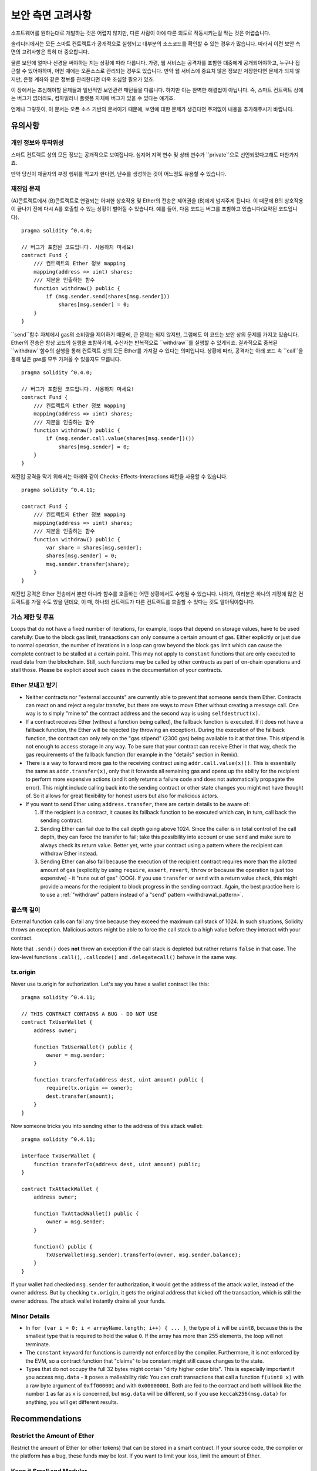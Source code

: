 .. _security_considerations:

#######################
보안 측면 고려사항
#######################

소프트웨어를 원하는대로 개발하는 것은 어렵지 않지만, 다른 사람이 아예 다른 의도로 작동시키는걸 막는 것은 어렵습니다.

솔리디티에서는 모든 스마트 컨트랙트가 공개적으로 실행되고 대부분의 소스코드를 확인할 수 있는 경우가 많습니다. 따라서 이런 보안 측면의 고려사항은 특히 더 중요합니다.

물론 보안에 얼마나 신경을 써야하는 지는 상황에 따라 다릅니다. 가령, 웹 서비스는 공격자를 포함한 대중에게 공개되어야하고, 누구나 접근할 수 있어야하며, 어떤 때에는 오픈소스로 관리되는 경우도 있습니다. 만약 웹 서비스에 중요치 않은 정보만 저장한다면 문제가 되지 않지만, 은행 계좌와 같은 정보를 관리한다면 더욱 조심할 필요가 있죠.

이 장에서는 조심해야할 문제들과 일반적인 보안관련 패턴들을 다룹니다. 하지만 이는 완벽한 해결법이 아닙니다. 즉, 스마트 컨트랙트 상에는 버그가 없더라도, 컴파일러나 플랫폼 자체에 버그가 있을 수 있다는 얘기죠.

언제나 그렇듯이, 이 문서는 오픈 소스 기반의 문서이기 때문에, 보안에 대한 문제가 생긴다면 주저없이 내용을 추가해주시기 바랍니다.

********
유의사항
********

개인 정보와 무작위성
==================================

스마트 컨트랙트 상의 모든 정보는 공개적으로 보여집니다. 심지어 지역 변수 및 상태 변수가 ``private``으로 선언되었다고해도 마찬가지죠.

만약 당신이 채굴자의 부정 행위를 막고자 한다면, 난수를 생성하는 것이 어느정도 유용할 수 있습니다.

재진입 문제
===========


(A)콘트랙트에서 (B)콘트랙트로 연결되는 어떠한 상호작용 및 Ether의 전송은 제어권을 (B)에게 넘겨주게 됩니다. 이 때문에 B의 상호작용이 끝나기 전에 다시 A를 호출할 수 있는 상황이 벌어질 수 있습니다. 예를 들어, 다음 코드는 버그를 포함하고 있습니다(요약된 코드입니다).

::

    pragma solidity ^0.4.0;

    // 버그가 포함된 코드입니다. 사용하지 마세요!
    contract Fund {
        /// 컨트랙트의 Ether 정보 mapping
        mapping(address => uint) shares;
        /// 지분을 인출하는 함수
        function withdraw() public {
            if (msg.sender.send(shares[msg.sender]))
                shares[msg.sender] = 0;
        }
    }

``send``함수 자체에서 gas의 소비량을 제어하기 때문에, 큰 문제는 되지 않지만, 그럼에도 이 코드는 보안 상의 문제를 가지고 있습니다.
Ether의 전송은 항상 코드의 실행을 포함하기에, 수신자는 반복적으로 ``withdraw``를 실행할 수 있게되죠. 결과적으로 중복된 ``withdraw``함수의 실행을 통해 컨트랙트 상의 모든 Ether를 가져갈 수 있다는 의미입니다. 상황에 따라, 공격자는 아래 코드 속 ``call``을 통해 남은 gas를 모두 가져올 수 있을지도 모릅니다.


::

    pragma solidity ^0.4.0;

    // 버그가 포함된 코드입니다. 사용하지 마세요!
    contract Fund {
        /// 컨트랙트의 Ether 정보 mapping
        mapping(address => uint) shares;
        /// 지분을 인출하는 함수
        function withdraw() public {
            if (msg.sender.call.value(shares[msg.sender])())
                shares[msg.sender] = 0;
        }
    }

재진입 공격을 막기 위해서는 아래와 같이 Checks-Effects-Interactions 패턴을 사용할 수 있습니다.

::

    pragma solidity ^0.4.11;

    contract Fund {
        /// 컨트랙트의 Ether 정보 mapping
        mapping(address => uint) shares;
        /// 지분을 인출하는 함수
        function withdraw() public {
            var share = shares[msg.sender];
            shares[msg.sender] = 0;
            msg.sender.transfer(share);
        }
    }

재진입 공격은 Ether 전송에서 뿐만 아니라 함수를 호출하는 어떤 상황에서도 수행될 수 있습니다. 나아가, 여러분은 하나의 계정에 많은 컨트랙트를 가질 수도 있을 텐데요, 이 때, 하나의 컨트랙트가 다른 컨트랙트를 호출할 수 있다는 것도 알아둬야합니다.

가스 제한 및 루프
===================

Loops that do not have a fixed number of iterations, for example, loops that depend on storage values, have to be used carefully:
Due to the block gas limit, transactions can only consume a certain amount of gas. Either explicitly or just due to
normal operation, the number of iterations in a loop can grow beyond the block gas limit which can cause the complete
contract to be stalled at a certain point. This may not apply to ``constant`` functions that are only executed
to read data from the blockchain. Still, such functions may be called by other contracts as part of on-chain operations
and stall those. Please be explicit about such cases in the documentation of your contracts.

Ether 보내고 받기
===========================

- Neither contracts nor "external accounts" are currently able to prevent that someone sends them Ether.
  Contracts can react on and reject a regular transfer, but there are ways
  to move Ether without creating a message call. One way is to simply "mine to"
  the contract address and the second way is using ``selfdestruct(x)``.

- If a contract receives Ether (without a function being called), the fallback function is executed.
  If it does not have a fallback function, the Ether will be rejected (by throwing an exception).
  During the execution of the fallback function, the contract can only rely
  on the "gas stipend" (2300 gas) being available to it at that time. This stipend is not enough to access storage in any way.
  To be sure that your contract can receive Ether in that way, check the gas requirements of the fallback function
  (for example in the "details" section in Remix).

- There is a way to forward more gas to the receiving contract using
  ``addr.call.value(x)()``. This is essentially the same as ``addr.transfer(x)``,
  only that it forwards all remaining gas and opens up the ability for the
  recipient to perform more expensive actions (and it only returns a failure code
  and does not automatically propagate the error). This might include calling back
  into the sending contract or other state changes you might not have thought of.
  So it allows for great flexibility for honest users but also for malicious actors.

- If you want to send Ether using ``address.transfer``, there are certain details to be aware of:

  1. If the recipient is a contract, it causes its fallback function to be executed which can, in turn, call back the sending contract.
  2. Sending Ether can fail due to the call depth going above 1024. Since the caller is in total control of the call
     depth, they can force the transfer to fail; take this possibility into account or use ``send`` and make sure to always check its return value. Better yet,
     write your contract using a pattern where the recipient can withdraw Ether instead.
  3. Sending Ether can also fail because the execution of the recipient contract
     requires more than the allotted amount of gas (explicitly by using ``require``,
     ``assert``, ``revert``, ``throw`` or
     because the operation is just too expensive) - it "runs out of gas" (OOG).
     If you use ``transfer`` or ``send`` with a return value check, this might provide a
     means for the recipient to block progress in the sending contract. Again, the best practice here is to use
     a :ref:`"withdraw" pattern instead of a "send" pattern <withdrawal_pattern>`.

콜스택 깊이
===============

External function calls can fail any time because they exceed the maximum
call stack of 1024. In such situations, Solidity throws an exception.
Malicious actors might be able to force the call stack to a high value
before they interact with your contract.

Note that ``.send()`` does **not** throw an exception if the call stack is
depleted but rather returns ``false`` in that case. The low-level functions
``.call()``, ``.callcode()`` and ``.delegatecall()`` behave in the same way.

tx.origin
=========

Never use tx.origin for authorization. Let's say you have a wallet contract like this:

::

    pragma solidity ^0.4.11;

    // THIS CONTRACT CONTAINS A BUG - DO NOT USE
    contract TxUserWallet {
        address owner;

        function TxUserWallet() public {
            owner = msg.sender;
        }

        function transferTo(address dest, uint amount) public {
            require(tx.origin == owner);
            dest.transfer(amount);
        }
    }

Now someone tricks you into sending ether to the address of this attack wallet:

::

    pragma solidity ^0.4.11;

    interface TxUserWallet {
        function transferTo(address dest, uint amount) public;
    }

    contract TxAttackWallet {
        address owner;

        function TxAttackWallet() public {
            owner = msg.sender;
        }

        function() public {
            TxUserWallet(msg.sender).transferTo(owner, msg.sender.balance);
        }
    }

If your wallet had checked ``msg.sender`` for authorization, it would get the address of the attack wallet, instead of the owner address. But by checking ``tx.origin``, it gets the original address that kicked off the transaction, which is still the owner address. The attack wallet instantly drains all your funds.


Minor Details
=============

- In ``for (var i = 0; i < arrayName.length; i++) { ... }``, the type of ``i`` will be ``uint8``, because this is the smallest type that is required to hold the value ``0``. If the array has more than 255 elements, the loop will not terminate.
- The ``constant`` keyword for functions is currently not enforced by the compiler.
  Furthermore, it is not enforced by the EVM, so a contract function that "claims"
  to be constant might still cause changes to the state.
- Types that do not occupy the full 32 bytes might contain "dirty higher order bits".
  This is especially important if you access ``msg.data`` - it poses a malleability risk:
  You can craft transactions that call a function ``f(uint8 x)`` with a raw byte argument
  of ``0xff000001`` and with ``0x00000001``. Both are fed to the contract and both will
  look like the number ``1`` as far as ``x`` is concerned, but ``msg.data`` will
  be different, so if you use ``keccak256(msg.data)`` for anything, you will get different results.

***************
Recommendations
***************

Restrict the Amount of Ether
============================

Restrict the amount of Ether (or other tokens) that can be stored in a smart
contract. If your source code, the compiler or the platform has a bug, these
funds may be lost. If you want to limit your loss, limit the amount of Ether.

Keep it Small and Modular
=========================

Keep your contracts small and easily understandable. Single out unrelated
functionality in other contracts or into libraries. General recommendations
about source code quality of course apply: Limit the amount of local variables,
the length of functions and so on. Document your functions so that others
can see what your intention was and whether it is different than what the code does.

Use the Checks-Effects-Interactions Pattern
===========================================

Most functions will first perform some checks (who called the function,
are the arguments in range, did they send enough Ether, does the person
have tokens, etc.). These checks should be done first.

As the second step, if all checks passed, effects to the state variables
of the current contract should be made. Interaction with other contracts
should be the very last step in any function.

Early contracts delayed some effects and waited for external function
calls to return in a non-error state. This is often a serious mistake
because of the re-entrancy problem explained above.

Note that, also, calls to known contracts might in turn cause calls to
unknown contracts, so it is probably better to just always apply this pattern.

Include a Fail-Safe Mode
========================

While making your system fully decentralised will remove any intermediary,
it might be a good idea, especially for new code, to include some kind
of fail-safe mechanism:

You can add a function in your smart contract that performs some
self-checks like "Has any Ether leaked?",
"Is the sum of the tokens equal to the balance of the contract?" or similar things.
Keep in mind that you cannot use too much gas for that, so help through off-chain
computations might be needed there.

If the self-check fails, the contract automatically switches into some kind
of "failsafe" mode, which, for example, disables most of the features, hands over
control to a fixed and trusted third party or just converts the contract into
a simple "give me back my money" contract.


*******************
Formal Verification
*******************

Using formal verification, it is possible to perform an automated mathematical
proof that your source code fulfills a certain formal specification.
The specification is still formal (just as the source code), but usually much
simpler.

Note that formal verification itself can only help you understand the
difference between what you did (the specification) and how you did it
(the actual implementation). You still need to check whether the specification
is what you wanted and that you did not miss any unintended effects of it.
